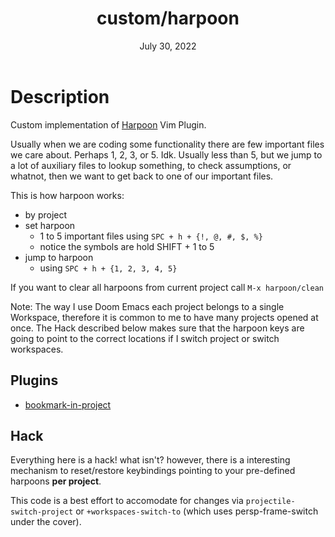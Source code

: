 #+TITLE:   custom/harpoon
#+DATE:    July 30, 2022
#+STARTUP: inlineimages nofold

* Table of Contents :TOC_3:noexport:

* Description

Custom implementation of [[https://github.com/ThePrimeagen/harpoon][Harpoon]] Vim Plugin.

Usually when we are coding some functionality there are few important files we
care about. Perhaps 1, 2, 3, or 5. Idk. Usually less than 5, but we jump to a lot
of auxiliary files to lookup something, to check assumptions, or whatnot, then
we want to get back to one of our important files.

This is how harpoon works:
- by project
- set harpoon
  - 1 to 5 important files using ~SPC + h + {!, @, #, $, %}~
  - notice the symbols are hold SHIFT + 1 to 5
- jump to harpoon
  - using ~SPC + h + {1, 2, 3, 4, 5}~

If you want to clear all harpoons from current project call ~M-x harpoon/clean~


Note:
The way I use Doom Emacs each project belongs to a single Workspace, therefore
it is common to me to have many projects opened at once. The Hack described
below makes sure that the harpoon keys are going to point to the correct
locations if I switch project or switch workspaces. 


** Plugins
- [[https://codeberg.org/ideasman42/emacs-bookmark-in-project][bookmark-in-project]] 

** Hack

Everything here is a hack! what isn't? however, there is a interesting mechanism
to reset/restore keybindings pointing to your pre-defined harpoons *per
project*.

This code is a best effort to accomodate for changes via
~projectile-switch-project~ or ~+workspaces-switch-to~ (which uses
persp-frame-switch under the cover).
